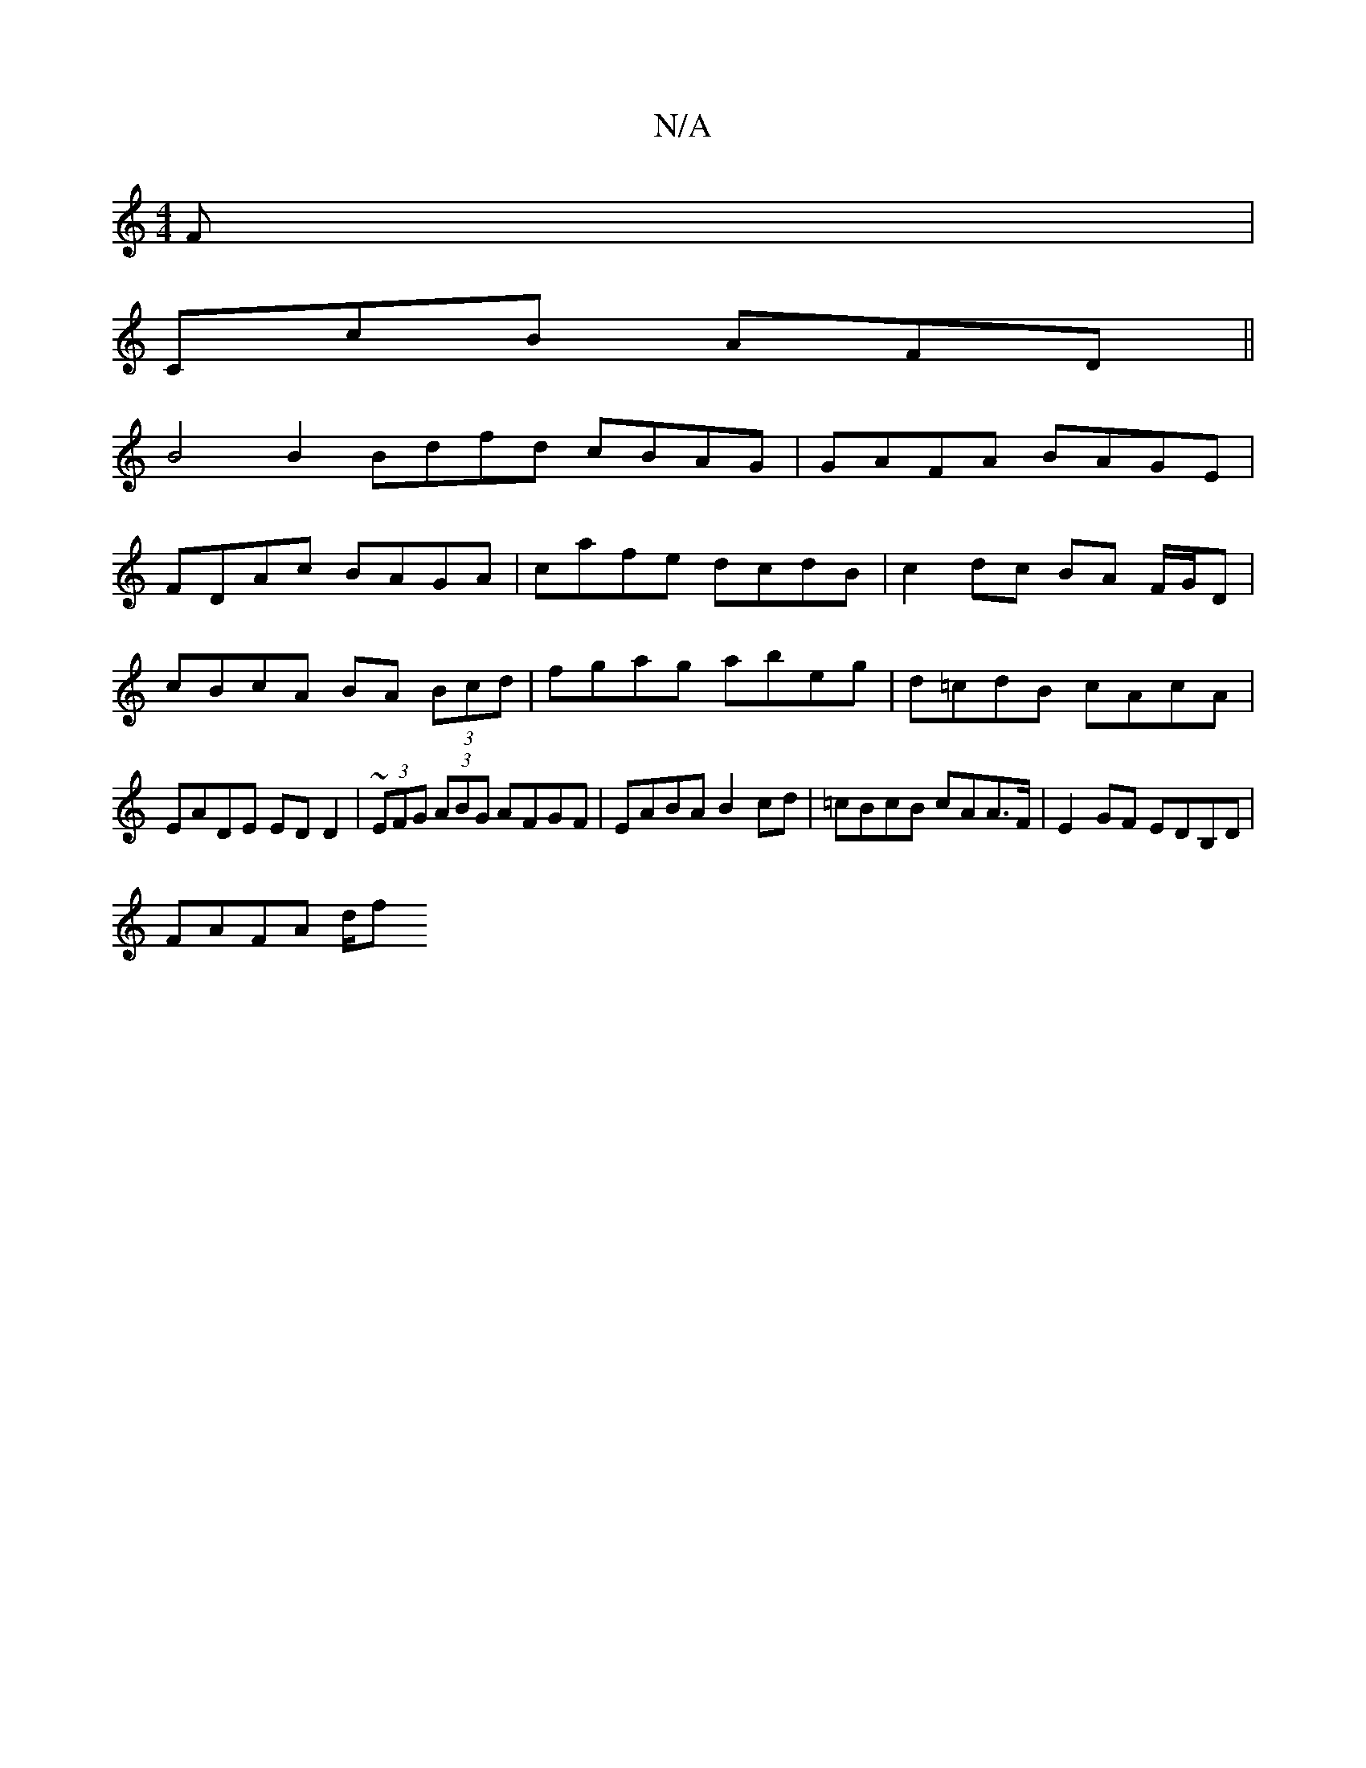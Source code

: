 X:1
T:N/A
M:4/4
R:N/A
K:Cmajor
 F |
CcB AFD ||
B4 B2 Bdfd cBAG | GAFA BAGE|
FDAc BAGA|cafe dcdB|c2dc BA F/G/D| cBcA BA (3Bcd | fgag abeg | d=cdB cAcA | EADE EDD2 | ~(3EFG (3ABG AFGF | EABA B2cd | =cBcB cAA>F | E2GF EDB,D |
FAFA d/f